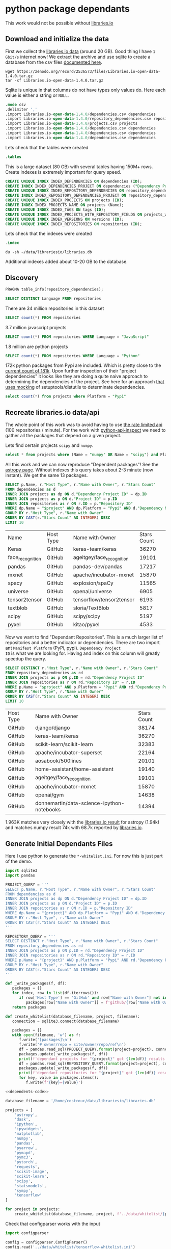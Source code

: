 * python package dependants

This work would not be possible without [[https://libraries.io][libraries.io]]

** Download and initialize the data
   :PROPERTIES:
   :header-args: :db ~/data/librariesio/libraries.db
   :END:

First we collect the [[https://libraries.io/data][libraries.io data]] (around 20 GB). Good thing I
have =1 Gbit/s= internet now! We extract the archive and use sqlite to
create a database from the csv files [[https://www.sqlite.org/cli.html][documented here]].

#+begin_src shell :eval never
  wget https://zenodo.org/record/2536573/files/Libraries.io-open-data-1.4.0.tar.gz
  tar -xf Libraries.io-open-data-1.4.0.tar.gz
#+end_src

Sqlite is unique in that columns do not have types only values
do. Here each value is either a string or ~NULL~.

#+begin_src sqlite :eval never :results none
  .mode csv
  .delimiter ','
  .import Libraries.io-open-data-1.4.0/dependencies.csv dependencies
  .import Libraries.io-open-data-1.4.0/repository_dependencies.csv repository_dependencies
  .import Libraries.io-open-data-1.4.0/projects.csv projects
  .import Libraries.io-open-data-1.4.0/dependencies.csv dependencies
  .import Libraries.io-open-data-1.4.0/dependencies.csv dependencies
  .import Libraries.io-open-data-1.4.0/dependencies.csv dependencies
#+end_src

Lets check that the tables were created

#+begin_src sqlite
.tables
#+end_src

#+RESULTS:
| dependencies                     repository_dependencies |
| projects                         tags                    |
| projects_with_repository_fields  versions                |
| repositories                                             |

This is a large dataset (80 GB) with several tables having 150M+
rows. Create indexes is extremely important for query speed.

#+begin_src sqlite :eval never :results none
  CREATE UNIQUE INDEX INDEX_DEPENDENCIES ON dependencies (ID);
  CREATE INDEX INDEX_DEPENDENCIES_PROJECT ON dependencies ("Dependency Project ID");
  CREATE UNIQUE INDEX INDEX_REPOSITORY_DEPENDENCIES ON repository_dependencies ("Repository ID");
  CREATE INDEX INDEX_REPOSITORY_DEPENDENCIES_PROJECT ON repository_dependencies ("Dependency Project ID");
  CREATE UNIQUE INDEX INDEX_PROJECTS ON projects (ID);
  CREATE INDEX INDEX_PROJECTS_NAME ON projects (Name);
  CREATE UNIQUE INDEX INDEX_TAGS ON tags (ID);
  CREATE UNIQUE INDEX INDEX_PROJECTS_WITH_REPOSITORY_FIELDS ON projects_with_repository_fields (ID);
  CREATE UNIQUE INDEX INDEX_VERSIONS ON versions (ID);
  CREATE UNIQUE INDEX INDEX_REPOSITORIES ON repositories (ID);
#+end_src

Lets check that the indexes were created

#+begin_src sqlite
.index
#+end_src

#+RESULTS:
| INDEX_DEPENDENCIES                     INDEX_REPOSITORIES            |
| INDEX_DEPENDENCIES_PROJECT             INDEX_REPOSITORY_DEPENDENCIES |
| INDEX_PROJECTS                         INDEX_TAGS                    |
| INDEX_PROJECTS_WITH_REPOSITORY_FIELDS  INDEX_VERSIONS                |

#+begin_src shell
du -sh ~/data/librariesio/libraries.db
#+end_src

#+RESULTS:
| 101G | /home/costrouc/data/librariesio/libraries.db |

Additional indexes added about 10-20 GB to the database.

** Discovery
   :PROPERTIES:
   :header-args: :db ~/data/librariesio/libraries.db :header t
   :END:

#+begin_src sqlite
PRAGMA table_info(repository_dependencies);
#+end_src

#+RESULTS:
| cid | name                       | type | notnull | dflt_value | pk |
|   0 | ID                         | TEXT |       0 |            |  0 |
|   1 | Host Type                  | TEXT |       0 |            |  0 |
|   2 | Repository Name with Owner | TEXT |       0 |            |  0 |
|   3 | Repository ID              | TEXT |       0 |            |  0 |
|   4 | Manifest Platform          | TEXT |       0 |            |  0 |
|   5 | Manifest Filepath          | TEXT |       0 |            |  0 |
|   6 | Git branch                 | TEXT |       0 |            |  0 |
|   7 | Manifest kind              | TEXT |       0 |            |  0 |
|   8 | Optional                   | TEXT |       0 |            |  0 |
|   9 | Dependency Project Name    | TEXT |       0 |            |  0 |
|  10 | Dependency Requirements    | TEXT |       0 |            |  0 |
|  11 | Dependency Kind            | TEXT |       0 |            |  0 |
|  12 | Dependency Project ID      | TEXT |       0 |            |  0 |

#+begin_src sqlite
SELECT DISTINCT Language FROM repositories
#+end_src

#+RESULTS:
| Language                 |
| JavaScript               |
| CoffeeScript             |
| HTML                     |
| CSS                      |
|                          |
| TypeScript               |
| PHP                      |
| Shell                    |
| ActionScript             |
| Python                   |
| Pascal                   |
| Ruby                     |
| Makefile                 |
| C                        |
| XSLT                     |
| PureScript               |
| ApacheConf               |
| Objective-C              |
| Nix                      |
| Scala                    |
| Clojure                  |
| Java                     |
| LiveScript               |
| Elixir                   |
| Erlang                   |
| Swift                    |
| Objective-J              |
| Rust                     |
| D                        |
| TeX                      |
| C++                      |
| Emacs Lisp               |
| CMake                    |
| Cucumber                 |
| Haskell                  |
| Perl                     |
| Go                       |
| R                        |
| Julia                    |
| OCaml                    |
| Common Lisp              |
| Isabelle                 |
| Puppet                   |
| Lua                      |
| Mathematica              |
| Coq                      |
| Nimrod                   |
| Nim                      |
| PLSQL                    |
| Cirru                    |
| SuperCollider            |
| C#                       |
| Apex                     |
| wisp                     |
| Liquid                   |
| Dart                     |
| ASP                      |
| Haxe                     |
| Scheme                   |
| Hack                     |
| Gherkin                  |
| Smarty                   |
| Processing               |
| Common Workflow Language |
| Mirah                    |
| Fancy                    |
| Visual Basic             |
| Ragel                    |
| PLpgSQL                  |
| eC                       |
| Racket                   |
| Vim script               |
| VimL                     |
| PogoScript               |
| SQLPL                    |
| Vue                      |
| Zephir                   |
| Groovy                   |
| XML                      |
| Thrift                   |
| Assembly                 |
| Arduino                  |
| Yacc                     |
| Matlab                   |
| ColdFusion               |
| Gosu                     |
| GLSL                     |
| Groff                    |
| Eiffel                   |
| Batchfile                |
| OpenEdge ABL             |
| Handlebars               |
| Objective-C++            |
| Smalltalk                |
| AppleScript              |
| Dogescript               |
| RAML                     |
| PowerShell               |
| API Blueprint            |
| AutoIt                   |
| SourcePawn               |
| HCL                      |
| Prolog                   |
| FreeMarker               |
| Kotlin                   |
| Fortran                  |
| Max                      |
| XProc                    |
| Web Ontology Language    |
| Xtend                    |
| SMT                      |
| Genshi                   |
| Ceylon                   |
| Verilog                  |
| FLUX                     |
| Pan                      |
| ANTLR                    |
| Hy                       |
| GAP                      |
| Jupyter Notebook         |
| AGS Script               |
| Roff                     |
| Protocol Buffer          |
| Clean                    |
| POV-Ray SDL              |
| Tcl                      |
| F#                       |
| Smali                    |
| nesC                     |
| LLVM                     |
| Eagle                    |
| KiCad                    |
| QML                      |
| OpenSCAD                 |
| PostScript               |
| SQL                      |
| Io                       |
| Ada                      |
| M                        |
| Nginx                    |
| Elm                      |
| Logos                    |
| FORTRAN                  |
| NetLinx                  |
| Oxygene                  |
| AutoHotkey               |
| Boo                      |
| Propeller Spin           |
| Shen                     |
| XS                       |
| Perl6                    |
| Perl 6                   |
| MoonScript               |
| REALbasic                |
| VHDL                     |
| Pure Data                |
| NCL                      |
| DIGITAL Command Language |
| Slash                    |
| RenderScript             |
| Cuda                     |
| Inno Setup               |
| Awk                      |
| Dockerfile               |
| Jasmin                   |
| Mercury                  |
| Brainfuck                |
| 1C Enterprise            |
| WebAssembly              |
| Alloy                    |
| COBOL                    |
| Vala                     |
| Squirrel                 |
| Component Pascal         |
| IDL                      |
| Scilab                   |
| Dylan                    |
| Standard ML              |
| SaltStack                |
| Crystal                  |
| Nemerle                  |
| X10                      |
| GDB                      |
| LSL                      |
| Gnuplot                  |
| Mask                     |
| Agda                     |
| XQuery                   |
| NewLisp                  |
| RobotFramework           |
| Arc                      |
| Bison                    |
| Clarion                  |
| M4                       |
| CartoCSS                 |
| NSIS                     |
| VCL                      |
| Lasso                    |
| ABAP                     |
| Idris                    |
| Stata                    |
| Gettext Catalog          |
| JSONiq                   |
| Frege                    |
| PigLatin                 |
| NetLogo                  |
| Kit                      |
| Game Maker Language      |
| Brightscript             |
| Rebol                    |
| Diff                     |
| GCC Machine Description  |
| AspectJ                  |
| Ragel in Ruby Host       |
| BitBake                  |
| Forth                    |
| LookML                   |
| AMPL                     |
| Harbour                  |
| PowerBuilder             |
| Fantom                   |
| Bluespec                 |
| Redcode                  |
| Augeas                   |
| Mako                     |
| HyPhy                    |
| Rascal                   |
| BlitzBasic               |
| Red                      |
| Lex                      |
| Bro                      |
| Cycript                  |
| CLIPS                    |
| SQF                      |
| Chapel                   |
| Parrot                   |
| E                        |
| LilyPond                 |
| SAS                      |
| KRL                      |
| MTML                     |
| Terra                    |
| IGOR Pro                 |
| ECL                      |
| ooc                      |
| GDScript                 |
| DCPU-16 ASM              |
| Limbo                    |
| LoomScript               |
| Meson                    |
| xBase                    |
| SRecode Template         |
| REXX                     |
| SystemVerilog            |
| Factor                   |
| Volt                     |
| LabVIEW                  |
| Nextflow                 |
| BlitzMax                 |
| Lean                     |
| Ren'Py                   |
| Pony                     |
| QMake                    |
| Csound Document          |
| Opa                      |
| UnrealScript             |
| DM                       |
| Pike                     |
| Grammatical Framework    |
| APL                      |
| EmberScript              |
| Turing                   |
| ChucK                    |
| TXL                      |
| Modelica                 |
| Golo                     |
| PicoLisp                 |
| Monkey                   |
| Nu                       |
| PureBasic                |
| Stan                     |
| DOT                      |
| Grace                    |
| PAWN                     |
| MAXScript                |
| TI Program               |
| Glyph                    |
| Delphi                   |
| Rouge                    |
| Omgrofl                  |
| HLSL                     |
| DTrace                   |
| XC                       |
| Inform 7                 |
| Xojo                     |
| RMarkdown                |
| Modula-2                 |
| Ecl                      |
| Oz                       |
| UrWeb                    |
| J                        |
| ShaderLab                |
| GAMS                     |
| Self                     |
| sed                      |
| Logtalk                  |
| LOLCODE                  |
| ATS                      |
| Cool                     |
| AngelScript              |
| XPages                   |
| Uno                      |
| MQL5                     |
| Csound Score             |
| Charity                  |
| Pep8                     |
| Papyrus                  |
| Ox                       |
| Zimpl                    |
| RPC                      |
| Solidity                 |
| Cap'n Proto              |
| MQL4                     |
| Csound                   |
| TLA                      |
| CWeb                     |
| Click                    |
| MATLAB                   |
| WebIDL                   |
| Metal                    |
| Module Management System |
| mupad                    |
| P4                       |
| Ioke                     |
| YARA                     |
| KiCad Layout             |
| Ring                     |
| Nit                      |
| Max/MSP                  |
| Tea                      |
| q                        |
| Jolie                    |
| EQ                       |
| Opal                     |
| Markdown                 |
| Filebench WML            |
| Befunge                  |
| wdl                      |
| JFlex                    |
| Sass                     |
| reStructuredText         |
| Ballerina                |
| AsciiDoc                 |
| Genie                    |
| Modula-3                 |
| Moocode                  |
| Pawn                     |
| DataWeave                |
| Nearley                  |
| ShellSession             |
| LFE                      |
| YAML                     |
| Public Key               |
| Gradle                   |
| YASnippet                |
| F*                       |
| Slice                    |

There are 34 million repositories in this dataset

#+begin_src sqlite
SELECT count(*) FROM repositories
#+end_src

#+RESULTS:
| count(*) |
| 34061516 |

3.7 million javascript projects

#+begin_src sqlite
SELECT count(*) FROM repositories WHERE Language = "JavaScript"
#+end_src

#+RESULTS:
| count(*) |
|  3743183 |


1.8 million are python projects

#+begin_src sqlite
SELECT count(*) FROM repositories WHERE Language = "Python"
#+end_src

#+RESULTS:
| count(*) |
|  1824397 |

172k python packages from Pypi are included. Which is pretty close to
the [[https://pypi.org/][current count of 181k]]. Upon further inspection of their "project
dependencies" it looks like they are doing a quite naive approach to
determining the dependencies of the project. See here for an approach
[[https://github.com/nix-community/nixpkgs-pytools/blob/master/nixpkgs_pytools/python_package_init.py][that uses mocking]] of setuptools/distutils to determinate dependencies.

#+begin_src sqlite
select count(*) from projects where Platform = "Pypi"
#+end_src

#+RESULTS:
| count(*) |
|   172411 |

** Recreate libraries.io data/api
   :PROPERTIES:
   :header-args: :db ~/data/librariesio/libraries.db :header t
   :END:

The whole point of this work was to avoid having to use [[https://libraries.io/api][the rate
limited api]] (100 repositories / minute). For the work with
[[https://github.com/Quansight-Labs/python-api-inspect][python-api-inspect]] we need to gather all the packages that depend on a
given project.

Lets find certain projects ~scipy~ and ~numpy~.

#+begin_src sqlite
select * from projects where (Name = "numpy" OR Name = "scipy") and Platform = "Pypi"
#+end_src

#+RESULTS:
|    ID | Platform | Name  | Created Timestamp       | Updated Timestamp       | Description                                                         | Keywords | Homepage URL          | Licenses     | Repository URL                 | Versions Count | SourceRank | Latest Release Publish Timestamp | Latest Release Number | Package Manager ID | Dependent Projects Count | Language | Status | Last synced Timestamp   | Dependent Repositories Count | Repository ID |
| 61796 | Pypi     | numpy | 2015-01-21 00:41:56 UTC | 2018-12-20 15:41:31 UTC | NumPy: array processing for numbers, strings, records, and objects. |          | http://www.numpy.org  | BSD-3-Clause | https://github.com/numpy/numpy |             61 |         26 | 2018-12-20 15:13:12 UTC          | 1.16.0rc1             |                    |                      623 | C        |        | 2018-12-20 15:41:31 UTC |                        60568 |        726020 |
| 76799 | Pypi     | scipy | 2015-01-21 00:49:29 UTC | 2018-12-18 04:03:25 UTC | SciPy: Scientific Library for Python                                |          | https://www.scipy.org | BSD-3-Clause | https://github.com/scipy/scipy |             37 |         23 | 2018-12-18 03:06:38 UTC          | 1.2.0                 |                    |                      190 | Python   |        | 2018-12-18 04:03:25 UTC |                        31581 |        733101 |

All this work and we can now reproduce "Dependent packages"! See the
[[https://libraries.io/pypi/astropy][astropy page]]. Without indexes this query takes about 2-3 minute (now
instant). We get the same 13 packages.

#+NAME: demo-python
#+begin_src sqlite :var project="numpy" :exports both
  SELECT p.Name, r."Host Type", r."Name with Owner", r."Stars Count"
  FROM dependencies as d
  INNER JOIN projects as dp ON d."Dependency Project ID" = dp.ID
  INNER JOIN projects as p ON d."Project ID" = p.ID
  INNER JOIN repositories as r ON r.ID = p."Repository ID"
  WHERE dp.Name = "$project" AND dp.Platform = "Pypi" AND d."Dependency Name" = "$project"
  GROUP BY r."Host Type", r."Name with Owner"
  ORDER BY CAST(r."Stars Count" AS INTEGER) DESC
  LIMIT 10
#+end_src

#+RESULTS:
| Name             | Host Type | Name with Owner           | Stars Count |
| Keras            | GitHub    | keras-team/keras          |       36270 |
| face_recognition | GitHub    | ageitgey/face_recognition |       19101 |
| pandas           | GitHub    | pandas-dev/pandas         |       17217 |
| mxnet            | GitHub    | apache/incubator-mxnet    |       15870 |
| spacy            | GitHub    | explosion/spaCy           |       11565 |
| universe         | GitHub    | openai/universe           |        6905 |
| tensor2tensor    | GitHub    | tensorflow/tensor2tensor  |        6193 |
| textblob         | GitHub    | sloria/TextBlob           |        5817 |
| scipy            | GitHub    | scipy/scipy               |        5197 |
| pyxel            | GitHub    | kitao/pyxel               |        4533 |

Now we want to find "Dependant Repositories". This is a much larger
list of repositories and a better indicator or dependencies. There are
two import ant ~Manifest Platform~ (PyPi, pypi). ~Dependency Project
ID~ is what we are looking for. Having and index on this column will
greatly speedup the query.

#+begin_src sqlite :var project="numpy" :exports both
SELECT DISTINCT r."Host Type", r."Name with Owner", r."Stars Count"
FROM repository_dependencies as rd
INNER JOIN projects as p ON p.ID = rd."Dependency Project ID"
INNER JOIN repositories as r ON rd."Repository ID" = r.ID
WHERE p.Name = "$project" AND p.Platform = "Pypi" AND rd."Dependency Project Name" = "$project"
GROUP BY r."Host Type", r."Name with Owner"
ORDER BY CAST(r."Stars Count" AS INTEGER) DESC
LIMIT 10
#+end_src

#+RESULTS:
| Host Type | Name with Owner                            | Stars Count |
| GitHub    | django/django                              |       38174 |
| GitHub    | keras-team/keras                           |       36270 |
| GitHub    | scikit-learn/scikit-learn                  |       32383 |
| GitHub    | apache/incubator-superset                  |       22164 |
| GitHub    | aosabook/500lines                          |       20101 |
| GitHub    | home-assistant/home-assistant              |       19140 |
| GitHub    | ageitgey/face_recognition                  |       19101 |
| GitHub    | apache/incubator-mxnet                     |       15870 |
| GitHub    | openai/gym                                 |       14638 |
| GitHub    | donnemartin/data-science-ipython-notebooks |       14394 |

1.963K matches very closely with the [[https://libraries.io/pypi/astropy][libraries.io result]] for astropy
(1.94k) and matches numpy result 74k with 68.7k reported by
[[https://libraries.io/pypi/numpy][libraries.io]].
** Generate Initial Dependants Files

Here I use python to generate the ~*-whitelist.ini~. For now this is
just part of the demo.

#+NAME: dependents-code
#+begin_src python :results none
  import sqlite3
  import pandas

  PROJECT_QUERY = '''
  SELECT p.Name, r."Host Type", r."Name with Owner", r."Stars Count"
  FROM dependencies as d
  INNER JOIN projects as dp ON d."Dependency Project ID" = dp.ID
  INNER JOIN projects as p ON d."Project ID" = p.ID
  INNER JOIN repositories as r ON r.ID = p."Repository ID"
  WHERE dp.Name = "{project}" AND dp.Platform = "Pypi" AND d."Dependency Name" = "{project}"
  GROUP BY r."Host Type", r."Name with Owner"
  ORDER BY CAST(r."Stars Count" AS INTEGER) DESC
  '''

  REPOSITORY_QUERY = '''
  SELECT DISTINCT r."Host Type", r."Name with Owner", r."Stars Count"
  FROM repository_dependencies as rd
  INNER JOIN projects as p ON p.ID = rd."Dependency Project ID"
  INNER JOIN repositories as r ON rd."Repository ID" = r.ID
  WHERE p.Name = "{project}" AND p.Platform = "Pypi" AND rd."Dependency Project Name" = "{project}"
  GROUP BY r."Host Type", r."Name with Owner"
  ORDER BY CAST(r."Stars Count" AS INTEGER) DESC
  '''

  def _write_packages(f, df):
     packages = {}
     for index, row in list(df.iterrows()):
        if row['Host Type'] == 'GitHub' and row["Name with Owner"] not in packages:
           packages[row["Name with Owner"]] = f'github/{row["Name with Owner"]}/master\n'
     return packages

  def create_whitelist(database_filename, project, filename):
     connection = sqlite3.connect(database_filename)

     packages = {}
     with open(filename, 'w') as f:
        f.write('[packages]\n')
        f.write('# owner/repo = site/owner/repo/ref\n')
        df = pandas.read_sql(PROJECT_QUERY.format(project=project), connection)
        packages.update(_write_packages(f, df))
        print(f'dependant projects for "{project}" got {len(df)} results')
        df = pandas.read_sql(REPOSITORY_QUERY.format(project=project), connection)
        packages.update(_write_packages(f, df))
        print(f'dependant repositories for "{project}" got {len(df)} results')
        for key, value in packages.items():
           f.write(f'{key}={value}')
#+end_src

#+RESULTS: dependents-code

#+begin_src python :noweb yes :results output :async
  <<dependents-code>>

  database_filename = '/home/costrouc/data/librariesio/libraries.db'

  projects = [
      'astropy',
      'dask',
      'ipython',
      'ipywidgets',
      'matplotlib',
      'numpy',
      'pandas',
      'pyarrow',
      'pymapd',
      'pymc3',
      'pytorch',
      'requests',
      'scikit-image',
      'scikit-learn',
      'scipy',
      'statsmodels',
      'sympy',
      'tensorflow'
  ]

  for project in projects:
      create_whitelist(database_filename, project, f'../data/whitelist/{project}-whitelist.ini')
#+end_src

#+RESULTS:
#+begin_example
dependant projects for "astropy" got 10 results
dependant repositories for "astropy" got 1734 results
dependant projects for "dask" got 2 results
dependant repositories for "dask" got 1014 results
dependant projects for "ipython" got 30 results
dependant repositories for "ipython" got 24467 results
dependant projects for "ipywidgets" got 2 results
dependant repositories for "ipywidgets" got 4862 results
dependant projects for "matplotlib" got 94 results
dependant repositories for "matplotlib" got 27179 results
dependant projects for "numpy" got 447 results
dependant repositories for "numpy" got 59524 results
dependant projects for "pandas" got 72 results
dependant repositories for "pandas" got 24632 results
dependant projects for "pyarrow" got 0 results
dependant repositories for "pyarrow" got 162 results
dependant projects for "pymapd" got 0 results
dependant repositories for "pymapd" got 5 results
dependant projects for "pymc3" got 0 results
dependant repositories for "pymc3" got 86 results
dependant projects for "pytorch" got 1 results
dependant repositories for "pytorch" got 50 results
dependant projects for "requests" got 1483 results
dependant repositories for "requests" got 115558 results
dependant projects for "scikit-image" got 6 results
dependant repositories for "scikit-image" got 4890 results
dependant projects for "scikit-learn" got 29 results
dependant repositories for "scikit-learn" got 12429 results
dependant projects for "scipy" got 135 results
dependant repositories for "scipy" got 31106 results
dependant projects for "statsmodels" got 2 results
dependant repositories for "statsmodels" got 2093 results
dependant projects for "sympy" got 15 results
dependant repositories for "sympy" got 2203 results
dependant projects for "tensorflow" got 8 results
dependant repositories for "tensorflow" got 6616 results
#+end_example

Check that configparser works with the input

#+begin_src python :results output
import configparser

config = configparser.ConfigParser()
config.read('../data/whitelist/tensorflow-whitelist.ini')

for key in list(config['packages'])[:10]:
    print(key)
#+end_src

#+RESULTS:
#+begin_example
keras-team/keras
blei-lab/edward
google/prettytensor
unixpickle/anyrl-py
canaydogan/nudity
tdb-alcorn/q2
elliotwaite/laminarflow
thuml/easydl
ageron/handson-ml
google-research/bert
#+end_example
